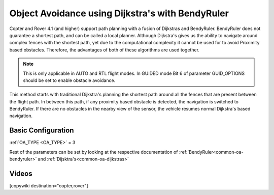 .. _common-oa-dijkstrabendyruler:

=================================================
Object Avoidance using Dijkstra's with BendyRuler
=================================================

Copter and Rover 4.1 (and higher) support path planning with a fusion of Dijkstras and BendyRuler.
BendyRuler does not guarantee a shortest path, and can be called a local planner. Although Dijkstra's gives us the ability to navigate around complex fences with the shortest path, yet due to the computational complexity it cannot be used for to avoid Proximity based obstacles. Therefore, the advantages of both of these algorithms are used together.

.. note::

    This is only applicable in AUTO and RTL flight modes. In GUIDED mode Bit 6 of parameter GUID_OPTIONS should be set to enable obstacle avoidance.

This method starts with traditional Dijkstra's planning the shortest path around all the fences that are present between the flight path. In between this path, if any proximity based obstacle is detected, the navigation is switched to BendyRuler. If there are no obstacles in the nearby view of the sensor, the vehicle resumes normal Dijkstra's based navigation.

Basic Configuration
-------------------

:ref:`OA_TYPE <OA_TYPE>` = 3

Rest of the parameters can be set by looking at the respective documentation of :ref:`BendyRuler<common-oa-bendyruler>` and :ref:`Dijsktra's<common-oa-dijkstras>`


Videos
------

..  youtube:: s0z0b2U2fAk
    :width: 100%


[copywiki destination="copter,rover"]